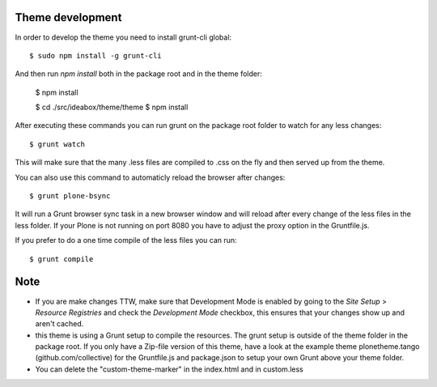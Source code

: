 Theme development
-----------------

In order to develop the theme you need to install grunt-cli global::

    $ sudo npm install -g grunt-cli

And then run `npm install` both in the package root and in the theme folder:

    $ npm install

    $ cd ./src/ideabox/theme/theme
    $ npm install


After executing these commands you can run grunt on the package root folder to watch for any less changes::

    $ grunt watch

This will make sure that the many .less files are compiled to .css on the fly and then served up from the theme.

You can also use this command to automaticly reload the browser after changes::

    $ grunt plone-bsync

It will run a Grunt browser sync task in a new browser window and will reload after every change of the less files in the less folder. If your Plone is not running on port 8080 you have to adjust the proxy option in the Gruntfile.js.

If you prefer to do a one time compile of the less files you can run::

    $ grunt compile


Note
----

- If you are make changes TTW, make sure that Development Mode is enabled by going to the `Site Setup` > `Resource Registries`
  and check the `Development Mode` checkbox, this ensures that your changes show up and aren't cached.
- this theme is using a Grunt setup to compile the resources. The grunt setup is outside of the theme folder in the package root. If you only have a Zip-file version of this theme, have a look at the example theme plonetheme.tango (github.com/collective) for the Gruntfile.js and package.json to setup your own Grunt above your theme folder.
- You can delete the "custom-theme-marker" in the index.html and in custom.less
